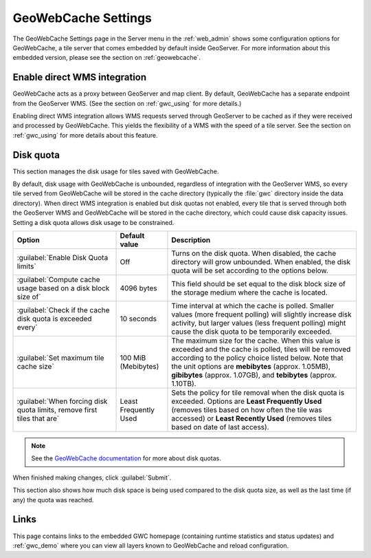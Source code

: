 .. _webadmin_gwc:

GeoWebCache Settings
====================

The GeoWebCache Settings page in the Server menu in the :ref:`web_admin` shows some configuration options for GeoWebCache, a tile server that comes embedded by default inside GeoServer.  For more information about this embedded version, please see the section on :ref:`geowebcache`.

.. figure:: img/gwcsettings.png
   :align: center

Enable direct WMS integration
-----------------------------

GeoWebCache acts as a proxy between GeoServer and map client.  By default, GeoWebCache has a separate endpoint from the GeoServer WMS.  (See the section on :ref:`gwc_using` for more details.)

Enabling direct WMS integration allows WMS requests served through GeoServer to be cached as if they were received and processed by GeoWebCache.  This yields the flexibility of a WMS with the speed of a tile server.  See the section on :ref:`gwc_using` for more details about this feature.

Disk quota
----------

This section manages the disk usage for tiles saved with GeoWebCache.

By default, disk usage with GeoWebCache is unbounded, regardless of integration with the GeoServer WMS, so every tile served from GeoWebCache will be stored in the cache directory (typically the :file:`gwc` directory inside the data directory).  When direct WMS integration is enabled but disk quotas not enabled, every tile that is served through both the GeoServer WMS and GeoWebCache will be stored in the cache directory, which could cause disk capacity issues.  Setting a disk quota allows disk usage to be constrained.

.. list-table::
   :widths: 30 15 55
   :header-rows: 1

   * - Option
     - Default value
     - Description
   * - :guilabel:`Enable Disk Quota limits`
     - Off
     - Turns on the disk quota.  When disabled, the cache directory will grow unbounded.  When enabled, the disk quota will be set according to the options below.
   * - :guilabel:`Compute cache usage based on a disk block size of`
     - 4096 bytes
     - This field should be set equal to the disk block size of the storage medium where the cache is located.
   * - :guilabel:`Check if the cache disk quota is exceeded every`
     - 10 seconds
     - Time interval at which the cache is polled.  Smaller values (more frequent polling) will slightly increase disk activity, but larger values (less frequent polling) might cause the disk quota to be temporarily exceeded.
   * - :guilabel:`Set maximum tile cache size`
     - 100 MiB (Mebibytes)
     - The maximum size for the cache.  When this value is exceeded and the cache is polled, tiles will be removed according to the policy choice listed below.  Note that the unit options are **mebibytes** (approx. 1.05MB), **gibibytes** (approx. 1.07GB), and **tebibytes** (approx. 1.10TB).
   * - :guilabel:`When forcing disk quota limits, remove first tiles that are`
     - Least Frequently Used
     - Sets the policy for tile removal when the disk quota is exceeded.  Options are **Least Frequently Used** (removes tiles based on how often the tile was accessed) or **Least Recently Used** (removes tiles based on date of last access).

.. note:: See the `GeoWebCache documentation <http://geowebcache.org/docs>`_ for more about disk quotas.

When finished making changes, click :guilabel:`Submit`.

This section also shows how much disk space is being used compared to the disk quota size, as well as the last time (if any) the quota was reached.


Links
-----

This page contains links to the embedded GWC homepage (containing runtime statistics and status updates) and :ref:`gwc_demo` where you can view all layers known to GeoWebCache and reload configuration.

